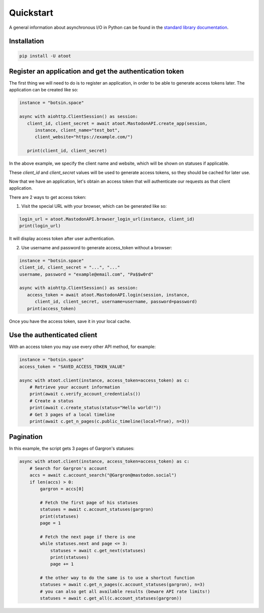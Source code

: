 Quickstart
==========

A general information about asynchronous I/O in Python can be found in the `standard library documentation`_.

.. _standard library documentation: https://docs.python.org/3/library/asyncio.html

Installation
------------

.. code-block::

   pip install -U atoot


Register an application and get the authentication token
--------------------------------------------------------

The first thing we will need to do is to register an application, in order to be able to generate access tokens later. The application can be created like so:

.. code-block:: python

   instance = "botsin.space"

   async with aiohttp.ClientSession() as session:
      client_id, client_secret = await atoot.MastodonAPI.create_app(session, 
         instance, client_name="test_bot", 
         client_website="https://example.com/")

      print(client_id, client_secret)


In the above example, we specify the client name and website, which will be shown on statuses if applicable. 

These *client_id* and *client_secret* values will be used to generate access tokens, so they should be cached for later use. 

Now that we have an application, let's obtain an access token that will authenticate our requests as that client application. 

There are 2 ways to get access token:

1) Visit the special URL with your browser, which can be generated like so:

.. code-block:: python

   login_url = atoot.MastodonAPI.browser_login_url(instance, client_id)
   print(login_url)

It will display access token after user authentication.

2) Use username and password to generate access_token without a browser:

.. code-block:: python

   instance = "botsin.space"
   client_id, client_secret = "...", "..."
   username, password = "example@email.com", "Pa$$w0rd"

   async with aiohttp.ClientSession() as session:
      access_token = await atoot.MastodonAPI.login(session, instance, 
         client_id, client_secret, username=username, password=password)
      print(access_token)

Once you have the access token, save it in your local cache. 

Use the authenticated client
----------------------------

With an access token you may use every other API method, for example:

.. code-block:: python

    instance = "botsin.space"
    access_token = "SAVED_ACCESS_TOKEN_VALUE"

    async with atoot.client(instance, access_token=access_token) as c:
        # Retrieve your account information
        print(await c.verify_account_credentials())
        # Create a status 
        print(await c.create_status(status="Hello world!"))
        # Get 3 pages of a local timeline
        print(await c.get_n_pages(c.public_timeline(local=True), n=3))

Pagination
----------

In this example, the script gets 3 pages of Gargron's statuses:

.. code-block:: python

    async with atoot.client(instance, access_token=access_token) as c:
        # Search for Gargron's account
        accs = await c.account_search("@Gargron@mastodon.social")
        if len(accs) > 0:
            gargron = accs[0]

            # Fetch the first page of his statuses
            statuses = await c.account_statuses(gargron)
            print(statuses)
            page = 1

            # Fetch the next page if there is one
            while statuses.next and page <= 3:
                statuses = await c.get_next(statuses)
                print(statuses)
                page += 1

            # the other way to do the same is to use a shortcut function
            statuses = await c.get_n_pages(c.account_statuses(gargron), n=3)
            # you can also get all available results (beware API rate limits!)
            statuses = await c.get_all(c.account_statuses(gargron))

